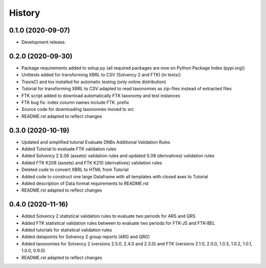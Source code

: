 =======
History
=======

0.1.0 (2020-09-07)
------------------

* Development release.

0.2.0 (2020-09-30)
------------------

* Package requirements added to setup.py (all required packages are now on Python Package Index (pypi.org))
* Unittests added for transforming XBRL to CSV (Solvency 2 and FTK) (in tests/)
* TravisCI and tox installed for automatic testing (only online distribution)
* Tutorial for transforming XBRL to CSV adapted to read taxonomies as zip-files instead of extracted files
* FTK script added to download automatically FTK taxonomy and test instances
* FTK bug fix: index column names include FTK. prefix
* Source code for downloading taxonomies moved to src
* README.rst adapted to reflect changes

0.3.0 (2020-10-19)
------------------

* Updated and simplified tutorial Evaluate DNBs Additional Validation Rules
* Added Tutorial to evaluate FTK validation rules
* Added Solvency 2 S.06 (assets) validation rules and updated S.08 (derivatives) validation rules
* Added FTK K208 (assets) and FTK K210 (derivatives) validation rules
* Deleted code to convert XBRL to HTML from Tutorial
* Added code to construct one large Dataframe with all templates with closed axes to Tutorial
* Added description of Data format requirements to README.rst
* README.rst adapted to reflect changes

0.4.0 (2020-11-16)
------------------

* Added Solvency 2 statistical validation rules to evaluate two periods for ARS and QRS
* Added FTK statistical validation rules between to evaluate two periods for FTK-JS and FTK-BEL
* Added tutorials for statistical validation rules
* Added datapoints for Solvency 2 group reports (ARG and QRG)
* Added taxonomies for Solvency 2 (versions 2.5.0, 2.4.0 and 2.3.0) and FTK (versions 2.1.0, 2.0.0, 1.0.3, 1.0.2, 1.0.1, 1.0.0, 0.9.0)
* README.rst adapted to reflect changes
